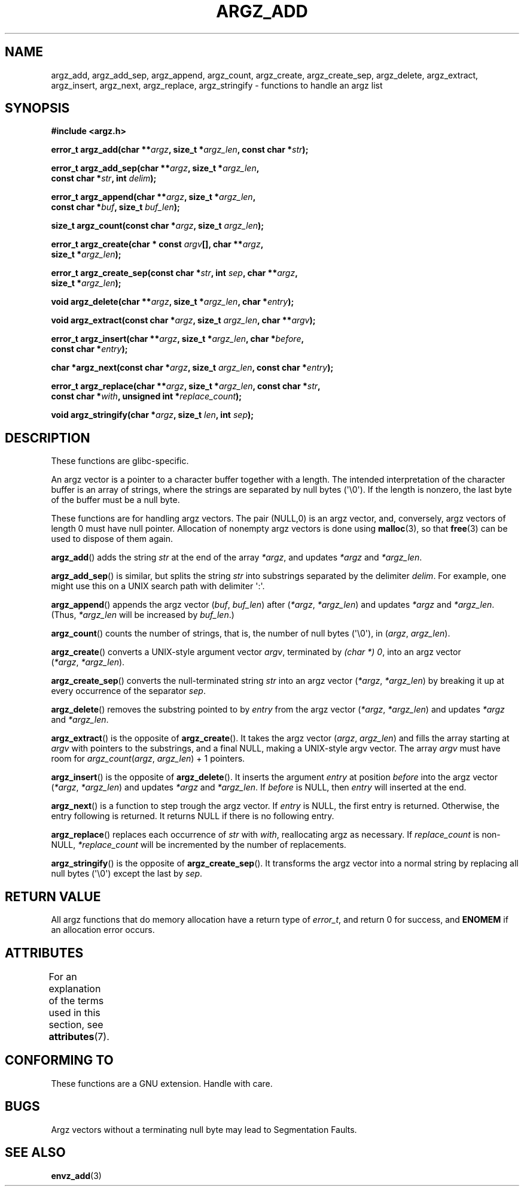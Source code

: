 .\" Copyright 2002 walter harms (walter.harms@informatik.uni-oldenburg.de)
.\"
.\" %%%LICENSE_START(GPL_NOVERSION_ONELINE)
.\" Distributed under GPL
.\" %%%LICENSE_END
.\"
.\" based on the description in glibc source and infopages
.\"
.\" Corrections and additions, aeb
.TH ARGZ_ADD 3 2014-05-28  "" "Linux Programmer's Manual"
.SH NAME
argz_add, argz_add_sep, argz_append, argz_count, argz_create,
argz_create_sep, argz_delete, argz_extract, argz_insert,
argz_next, argz_replace, argz_stringify \- functions to handle an argz list
.SH SYNOPSIS
.nf
.B "#include <argz.h>"
.sp
.BI "error_t argz_add(char **" argz ", size_t *" argz_len \
", const char *" str );
.sp
.BI "error_t argz_add_sep(char **" argz ", size_t *" argz_len ,
.BI "                     const char *" str ", int " delim );
.sp
.BI "error_t argz_append(char **" argz ", size_t *" argz_len ,
.BI "                     const char *" buf ", size_t " buf_len );
.sp
.BI "size_t argz_count(const char *" argz ", size_t " argz_len );
.sp
.BI "error_t argz_create(char * const " argv "[], char **" argz ,
.BI "                     size_t *" argz_len );
.sp
.BI "error_t argz_create_sep(const char *" str ", int " sep ", char **" argz ,
.BI "                     size_t *" argz_len );
.sp
.BI "void argz_delete(char **" argz ", size_t *" argz_len ", char *" entry );
.sp
.BI "void argz_extract(const char *" argz ", size_t " argz_len ", char  **" argv );
.sp
.BI "error_t argz_insert(char **" argz ", size_t *" argz_len ", char *" before ,
.BI "                     const char *" entry );
.sp
.BI "char *argz_next(const char *" argz ", size_t " argz_len ", const char *" entry );
.sp
.BI "error_t argz_replace(char **" argz ", size_t *" argz_len \
", const char *" str ,
.BI "                     const char *" with ", unsigned int *" replace_count );
.sp
.BI "void argz_stringify(char *" argz ", size_t " len ", int " sep );
.fi
.SH DESCRIPTION
These functions are glibc-specific.
.LP
An argz vector is a pointer to a character buffer together with a length.
The intended interpretation of the character buffer is an array
of strings, where the strings are separated by null bytes (\(aq\\0\(aq).
If the length is nonzero, the last byte of the buffer must be a null byte.
.LP
These functions are for handling argz vectors.
The pair (NULL,0) is an argz vector, and, conversely,
argz vectors of length 0 must have null pointer.
Allocation of nonempty argz vectors is done using
.BR malloc (3),
so that
.BR free (3)
can be used to dispose of them again.
.LP
.BR argz_add ()
adds the string
.I str
at the end of the array
.IR *argz ,
and updates
.I *argz
and
.IR *argz_len .
.LP
.BR argz_add_sep ()
is similar, but splits the string
.I str
into substrings separated by the delimiter
.IR delim .
For example, one might use this on a UNIX search path with
delimiter \(aq:\(aq.
.LP
.BR argz_append ()
appends the argz vector
.RI ( buf ,\  buf_len )
after
.RI ( *argz ,\  *argz_len )
and updates
.IR *argz
and
.IR *argz_len .
(Thus,
.I *argz_len
will be increased by
.IR buf_len .)
.LP
.BR argz_count ()
counts the number of strings, that is,
the number of null bytes (\(aq\\0\(aq), in
.RI ( argz ,\  argz_len ).
.LP
.BR argz_create ()
converts a UNIX-style argument vector
.IR argv ,
terminated by
.IR "(char\ *)\ 0" ,
into an argz vector
.RI ( *argz ,\  *argz_len ).
.LP
.BR argz_create_sep ()
converts the null-terminated string
.I str
into an argz vector
.RI ( *argz ,\  *argz_len )
by breaking it up at every occurrence of the separator
.IR sep .
.LP
.BR argz_delete ()
removes the substring pointed to by
.I entry
from the argz vector
.RI ( *argz ,\  *argz_len )
and updates
.I *argz
and
.IR *argz_len .
.LP
.BR argz_extract ()
is the opposite of
.BR argz_create ().
It takes the argz vector
.RI ( argz ,\  argz_len )
and fills the array starting at
.I argv
with pointers to the substrings, and a final NULL,
making a UNIX-style argv vector.
The array
.I argv
must have room for
.IR argz_count ( argz ", " argz_len ") + 1"
pointers.
.LP
.BR argz_insert ()
is the opposite of
.BR argz_delete ().
It inserts the argument
.I entry
at position
.I before
into the argz vector
.RI ( *argz ,\  *argz_len )
and updates
.I *argz
and
.IR *argz_len .
If
.I before
is NULL, then
.I entry
will inserted at the end.
.LP
.BR argz_next ()
is a function to step trough the argz vector.
If
.I entry
is NULL, the first entry is returned.
Otherwise, the entry
following is returned.
It returns NULL if there is no following entry.
.LP
.BR argz_replace ()
replaces each occurrence of
.I str
with
.IR with ,
reallocating argz as necessary.
If
.I replace_count
is non-NULL,
.I *replace_count
will be incremented by the number of replacements.
.LP
.BR argz_stringify ()
is the opposite of
.BR argz_create_sep ().
It transforms the argz vector into a normal string by replacing
all null bytes (\(aq\\0\(aq) except the last by
.IR sep .
.SH RETURN VALUE
All argz functions that do memory allocation have a return type of
.IR error_t ,
and return 0 for success, and
.B ENOMEM
if an allocation error occurs.
.SH ATTRIBUTES
For an explanation of the terms used in this section, see
.BR attributes (7).
.TS
allbox;
lbw33 lb lb
l l l.
Interface	Attribute	Value
T{
.BR argz_add (),
.BR argz_add_sep (),
.br
.BR argz_append (),
.BR argz_count (),
.br
.BR argz_create (),
.BR argz_create_sep (),
.br
.BR argz_delete (),
.BR argz_extract (),
.br
.BR argz_insert (),
.BR argz_next (),
.br
.BR argz_replace (),
.BR argz_stringify ()
T}	Thread safety	MT-Safe
.TE

.SH CONFORMING TO
These functions are a GNU extension.
Handle with care.
.SH BUGS
Argz vectors without a terminating null byte may lead to
Segmentation Faults.
.SH SEE ALSO
.BR envz_add (3)
